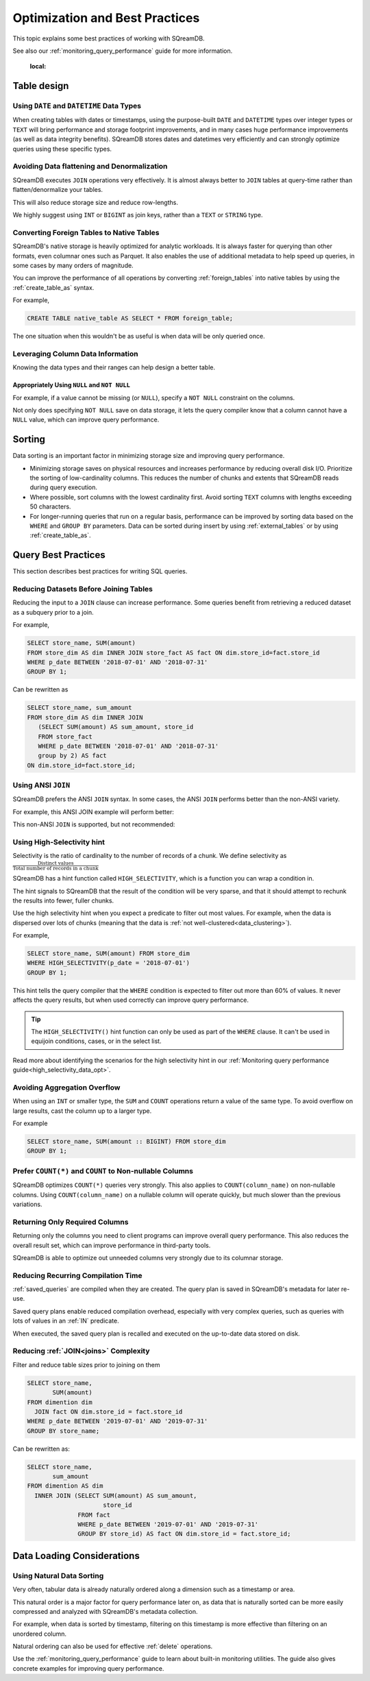 .. _sql_best_practices:

*******************************
Optimization and Best Practices
*******************************

This topic explains some best practices of working with SQreamDB.

See also our :ref:`monitoring_query_performance` guide for more information.

   :local:

.. _table_design_best_practices:

Table design
============


Using ``DATE`` and ``DATETIME`` Data Types
------------------------------------------

When creating tables with dates or timestamps, using the purpose-built ``DATE`` and ``DATETIME`` types over integer types or ``TEXT`` will bring performance and storage footprint improvements, and in many cases huge performance improvements (as well as data integrity benefits). SQreamDB stores dates and datetimes very efficiently and can strongly optimize queries using these specific types.

Avoiding Data flattening and Denormalization
--------------------------------------------

SQreamDB executes ``JOIN`` operations very effectively. It is almost always better to ``JOIN`` tables at query-time rather than flatten/denormalize your tables.

This will also reduce storage size and reduce row-lengths.

We highly suggest using ``INT`` or ``BIGINT`` as join keys, rather than a ``TEXT`` or ``STRING`` type.

Converting Foreign Tables to Native Tables
------------------------------------------

SQreamDB's native storage is heavily optimized for analytic workloads. It is always faster for querying than other formats, even columnar ones such as Parquet. It also enables the use of additional metadata to help speed up queries, in some cases by many orders of magnitude.

You can improve the performance of all operations by converting :ref:`foreign_tables` into native tables by using the :ref:`create_table_as` syntax.

For example,

.. code-block:: postgres

   CREATE TABLE native_table AS SELECT * FROM foreign_table;

The one situation when this wouldn't be as useful is when data will be only queried once.

Leveraging Column Data Information
----------------------------------

Knowing the data types and their ranges can help design a better table.

Appropriately Using ``NULL`` and ``NOT NULL``
^^^^^^^^^^^^^^^^^^^^^^^^^^^^^^^^^^^^^^^^^^^^^

For example, if a value cannot be missing (or ``NULL``), specify a ``NOT NULL`` constraint on the columns.

Not only does specifying ``NOT NULL`` save on data storage, it lets the query compiler know that a column cannot have a ``NULL`` value, which can improve query performance.

Sorting 
=======

Data sorting is an important factor in minimizing storage size and improving query performance.

* Minimizing storage saves on physical resources and increases performance by reducing overall disk I/O. Prioritize the sorting of low-cardinality columns. This reduces the number of chunks and extents that SQreamDB reads during query execution.

* Where possible, sort columns with the lowest cardinality first. Avoid sorting ``TEXT`` columns with lengths exceeding 50 characters.

* For longer-running queries that run on a regular basis, performance can be improved by sorting data based on the ``WHERE`` and ``GROUP BY`` parameters. Data can be sorted during insert by using :ref:`external_tables` or by using :ref:`create_table_as`.

.. _query_best_practices:

Query Best Practices
====================

This section describes best practices for writing SQL queries.


Reducing Datasets Before Joining Tables
---------------------------------------

Reducing the input to a ``JOIN`` clause can increase performance.
Some queries benefit from retrieving a reduced dataset as a subquery prior to a join.

For example,

.. code-block:: postgres

   SELECT store_name, SUM(amount)
   FROM store_dim AS dim INNER JOIN store_fact AS fact ON dim.store_id=fact.store_id
   WHERE p_date BETWEEN '2018-07-01' AND '2018-07-31'
   GROUP BY 1;

Can be rewritten as

.. code-block:: postgres

   SELECT store_name, sum_amount
   FROM store_dim AS dim INNER JOIN
      (SELECT SUM(amount) AS sum_amount, store_id
      FROM store_fact
      WHERE p_date BETWEEN '2018-07-01' AND '2018-07-31'
      group by 2) AS fact
   ON dim.store_id=fact.store_id; 

Using ANSI ``JOIN``
-------------------

SQreamDB prefers the ANSI ``JOIN`` syntax.
In some cases, the ANSI ``JOIN`` performs better than the non-ANSI variety.

For example, this ANSI JOIN example will perform better:

.. code-block:: postgres
   :caption: ANSI JOIN will perform better

   SELECT p.name, s.name, c.name
   FROM  "Products" AS p
   JOIN  "Sales" AS s
     ON  p.product_id = s.sale_id
   JOIN  "Customers" as c
     ON  s.c_id = c.id AND c.id = 20301125;

This non-ANSI ``JOIN`` is supported, but not recommended:

.. code-block:: postgres
   :caption: Non-ANSI JOIN may not perform well

   SELECT p.name, s.name, c.name
   FROM "Products" AS p, "Sales" AS s, "Customers" as c
   WHERE p.product_id = s.sale_id
     AND s.c_id = c.id
     AND c.id = 20301125;



.. _high_selectivity:

Using High-Selectivity hint
---------------------------

Selectivity is the ratio of cardinality to the number of records of a chunk. We define selectivity as :math:`\frac{\text{Distinct values}}{\text{Total number of records in a chunk}}`

SQreamDB has a hint function called ``HIGH_SELECTIVITY``, which is a function you can wrap a condition in.

The hint signals to SQreamDB that the result of the condition will be very sparse, and that it should attempt to rechunk
the results into fewer, fuller chunks.

Use the high selectivity hint when you expect a predicate to filter out most values. For example, when the data is dispersed over lots of chunks (meaning that the data is :ref:`not well-clustered<data_clustering>`).

For example,

.. code-block:: postgres

   SELECT store_name, SUM(amount) FROM store_dim 
   WHERE HIGH_SELECTIVITY(p_date = '2018-07-01')
   GROUP BY 1;

This hint tells the query compiler that the ``WHERE`` condition is expected to filter out more than 60% of values. It never affects the query results, but when used correctly can improve query performance.

.. tip:: The ``HIGH_SELECTIVITY()`` hint function can only be used as part of the ``WHERE`` clause. It can't be used in equijoin conditions, cases, or in the select list.

Read more about identifying the scenarios for the high selectivity hint in our :ref:`Monitoring query performance guide<high_selectivity_data_opt>`.

Avoiding Aggregation Overflow
-----------------------------

When using an ``INT`` or smaller type, the ``SUM`` and ``COUNT`` operations return a value of the same type. 
To avoid overflow on large results, cast the column up to a larger type.

For example

.. code-block:: postgres

   SELECT store_name, SUM(amount :: BIGINT) FROM store_dim 
   GROUP BY 1;


Prefer ``COUNT(*)`` and ``COUNT`` to Non-nullable Columns
---------------------------------------------------------

SQreamDB optimizes ``COUNT(*)`` queries very strongly. This also applies to ``COUNT(column_name)`` on non-nullable columns. Using ``COUNT(column_name)`` on a nullable column will operate quickly, but much slower than the previous variations.


Returning Only Required Columns
-------------------------------

Returning only the columns you need to client programs can improve overall query performance.
This also reduces the overall result set, which can improve performance in third-party tools.

SQreamDB is able to optimize out unneeded columns very strongly due to its columnar storage.

Reducing Recurring Compilation Time
-----------------------------------

:ref:`saved_queries` are compiled when they are created. The query plan is saved in SQreamDB's metadata for later re-use.

Saved query plans enable reduced compilation overhead, especially with very complex queries, such as queries with lots of values in an :ref:`IN` predicate.

When executed, the saved query plan is recalled and executed on the up-to-date data stored on disk.


Reducing :ref:`JOIN<joins>` Complexity
--------------------------------------

Filter and reduce table sizes prior to joining on them

.. code-block:: postgres

   SELECT store_name,
          SUM(amount)
   FROM dimention dim
     JOIN fact ON dim.store_id = fact.store_id
   WHERE p_date BETWEEN '2019-07-01' AND '2019-07-31'
   GROUP BY store_name;

Can be rewritten as:

.. code-block:: postgres

   SELECT store_name,
          sum_amount
   FROM dimention AS dim
     INNER JOIN (SELECT SUM(amount) AS sum_amount,
                        store_id
                 FROM fact
                 WHERE p_date BETWEEN '2019-07-01' AND '2019-07-31'
                 GROUP BY store_id) AS fact ON dim.store_id = fact.store_id;


.. _data_loading_considerations:

Data Loading Considerations
===========================

Using Natural Data Sorting 
--------------------------

Very often, tabular data is already naturally ordered along a dimension such as a timestamp or area.

This natural order is a major factor for query performance later on, as data that is naturally sorted can be more easily compressed and analyzed with SQreamDB's metadata collection.

For example, when data is sorted by timestamp, filtering on this timestamp is more effective than filtering on an unordered column.

Natural ordering can also be used for effective :ref:`delete` operations.


Use the :ref:`monitoring_query_performance` guide to learn about built-in monitoring utilities. 
The guide also gives concrete examples for improving query performance.
